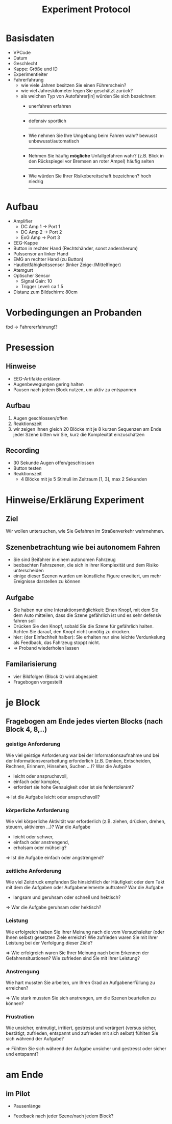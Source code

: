 #+TITLE: Experiment Protocol
#+OPTIONS: toc:nil num:nil ^:nil

* Basisdaten
  - VPCode
  - Datum
  - Geschlecht
  - Kappe: Größe und ID
  - Experimentleiter
  - Fahrerfahrung
    - wie viele Jahren besitzen Sie einen Führerschein?
    - wie viel Jahreskilometer legen Sie geschätzt zurück?
    - als welchen Typ von Autofahrer[in] würden Sie sich bezeichnen: 
      - unerfahren                               erfahren
        ---------
      - defensiv                                 sportlich
        ---------
      - Wie nehmen Sie Ihre Umgebung beim Fahren wahr?
        bewusst                                  unbewusst/automatisch
        ---------
      - Nehmen Sie häufig *mögliche* Unfallgefahren wahr?
        (z.B. Blick in den Rückspiegel vor Bremsen an roter Ampel)
        häufig                                   selten
        ---------
      - Wie würden Sie Ihrer Risikobereitschaft  bezeichnen?
        hoch                                     niedrig
        ---------
      
* Aufbau
  - Amplifier
   - DC Amp 1 -> Port 1
   - DC Amp 2 -> Port 2
   - ExG Amp -> Port 3
  - EEG-Kappe
  - Button in rechter Hand (Rechtshänder, sonst andersherum)
  - Pulssensor an linker Hand
  - EMG an rechter Hand (zu Button)
  - Hautleitfähigkeitssensor (linker Zeige-/Mittelfinger)
  - Atemgurt
  - Optischer Sensor
     - Signal Gain: 10
     - Trigger Level: ca 1.5
  - Distanz zum Bildschirm: 80cm
* Vorbedingungen an Probanden
 tbd -> Fahrererfahrung!?
* Presession
** Hinweise

 - EEG-Artifakte erklären
 - Augenbewegungen gering halten
 - Pausen nach jedem Block nutzen, um aktiv zu entspannen

** Aufbau

 1. Augen geschlossen/offen
 2. Reaktionszeit
 3. wir zeigen Ihnen gleich 20 Blöcke mit je 8 kurzen Sequenzen
    am Ende jeder Szene bitten wir Sie, kurz die Komplexität einzuschätzen

**  Recording
  - 30 Sekunde Augen offen/geschlossen
  - Button testen
  - Reaktionszeit
     - 4 Blöcke mit je 5 Stimuli im Zeitraum [1, 3], max 2 Sekunden


* Hinweise/Erklärung Experiment

** Ziel
Wir wollen untersuchen, wie Sie Gefahren im Straßenverkehr wahrnehmen.

** Szenenbetrachtung wie bei autonomem Fahren
 - Sie sind Beifahrer in einem autonomen Fahrzeug
 - beobachten Fahrszenen, die sich in ihrer Komplexität und dem Risiko unterscheiden
 - einige dieser Szenen wurden um künstliche Figure erweitert, um mehr
   Ereignisse darstellen zu können

** Aufgabe
 - Sie haben nur eine Interaktionsmöglichkeit: 
   Einen Knopf, mit dem Sie dem Auto mitteilen, dass die Szene
   gefährlich ist und es sehr defensiv fahren soll
 - Drücken Sie den Knopf, sobald Sie die Szene für gefährlich halten.
   Achten Sie darauf, den Knopf nicht unnötig zu drücken.
 - hier: (der Einfachheit halber):
   Sie erhalten nur eine leichte Verdunkelung als Feedback, das Fahrzeug stoppt nicht.
 - => Proband wiederholen lassen



** Familarisierung
     - vier Bildfolgen (Block 0) wird abgespielt
     - Fragebogen vorgestellt

* je Block


** Fragebogen am Ende jedes vierten Blocks (nach Block 4, 8,..)

*** geistige Anforderung
Wie viel geistige Anforderung war bei der Informationsaufnahme und bei der Informationsverarbeitung erforderlich
 (z.B. Denken, Entscheiden, Rechnen, Erinnern, Hinsehen, Suchen ...)?
War die Aufgabe 
 - leicht oder anspruchsvoll,
 - einfach oder komplex,
 - erfordert sie hohe Genauigkeit oder ist sie fehlertolerant?

 => Ist die Aufgabe leicht oder anspruchsvoll?
*** körperliche Anforderung
Wie viel körperliche Aktivität war erforderlich 
 (z.B. ziehen, drücken, drehen, steuern, aktivieren ...)? 
War die Aufgabe 
 - leicht oder schwer,
 - einfach oder anstrengend,
 - erholsam oder mühselig?

 => Ist die Aufgabe einfach oder angstrengend?

*** zeitliche Anforderung
Wie viel Zeitdruck empfanden Sie hinsichtlich der Häufigkeit oder dem Takt mit dem die Aufgaben oder Aufgabenelemente auftraten?
 War die Aufgabe 
  - langsam und geruhsam oder schnell und hektisch?

 => War die Aufgabe geruhsam oder hektisch?
*** Leistung
Wie erfolgreich haben Sie Ihrer Meinung nach die vom Versuchsleiter (oder Ihnen selbst) gesetzten Ziele erreicht? 
Wie zufrieden waren Sie mit Ihrer Leistung bei der Verfolgung dieser Ziele?

 => Wie erfolgreich waren Sie Ihrer Meinung nach beim Erkennen der Gefahrensituationen? Wie
 zufrieden sind Sie mit Ihrer Leistung?

*** Anstrengung
Wie hart mussten Sie arbeiten, um Ihren Grad an Aufgabenerfüllung zu erreichen?

 => Wie stark mussten Sie sich anstrengen, um die Szenen beurteilen zu können?

*** Frustration
Wie unsicher, entmutigt, irritiert, gestresst und verärgert 
 (versus sicher, bestätigt, zufrieden, entspannt und zufrieden mit sich selbst) 
fühlten Sie sich während der Aufgabe?

 
 => Fühlten Sie sich während der Aufgabe unsicher und gestresst oder sicher und entspannt?
* am Ende

** im Pilot

   - Pausenlänge

   - Feedback nach jeder Szene/nach jedem Block?
